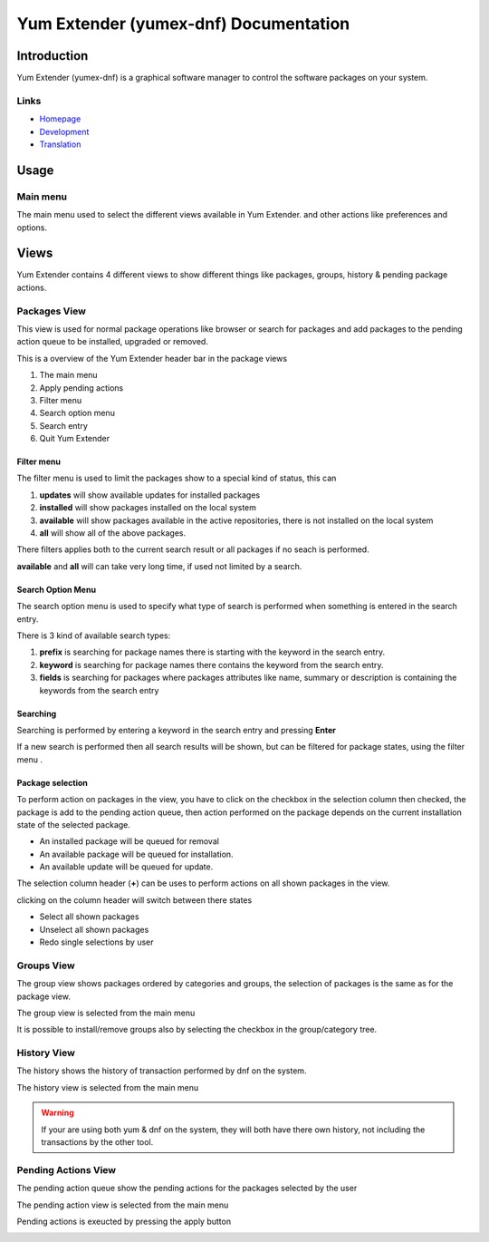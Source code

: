 ==========================================
Yum Extender (yumex-dnf) Documentation
==========================================


Introduction
=============

Yum Extender (yumex-dnf) is a graphical software manager to control the software packages on your system.

.. image::  img/updates.png

Links
------
* Homepage_
* Development_
* Translation_

.. _Homepage: http://yumex.dk
.. _Development: https://github.com/timlau/yumex-dnf
.. _Translation: https://www.transifex.com/projects/p/yumex/resource/yumex-dnf/

Usage
======

Main menu
----------
.. image::  img/main-menu.png

   
The main menu used to select the different views available in Yum Extender.
and other actions like preferences and options.

Views
======
Yum Extender contains 4 different views to show different things like packages, groups, history & pending package actions.

Packages View
--------------
This view is used for normal package operations like browser or search for packages and add packages to the pending action queue
to be installed, upgraded or removed.

.. image::  img/updates.png

This is a overview of the Yum Extender header bar in the package views

.. image::  img/top-bar.png


1. The main menu 
2. Apply pending actions
3. Filter menu
4. Search option menu
5. Search entry
6. Quit Yum Extender

Filter menu
~~~~~~~~~~~~
The filter menu is used to limit the packages show to a special kind of status, this can 

.. image::  img/filter-menu.png

1. **updates** will show available updates for installed packages
2. **installed** will show packages installed on the local system
3. **available** will show packages available in the active repositories, there is not installed on the local system
4. **all** will show all of the above packages.

There filters applies both to the current search result or all packages if no seach is performed.

**available** and **all** will can take very long time, if used not limited by a search.

Search Option Menu
~~~~~~~~~~~~~~~~~~~
The search option menu is used to specify what type of search is performed when something is entered in
the search entry.

.. image::  img/search-options.png

There is 3 kind of available search types:

1. **prefix** is searching for package names there is starting with the keyword in the search entry.
2. **keyword** is searching for package names there contains the keyword from the search entry.
3. **fields** is searching for packages where packages attributes like name, summary or description is containing the keywords from the search entry

Searching
~~~~~~~~~~
.. image::  img/search-bar.png

Searching is performed by entering a keyword in the search entry and pressing **Enter**

If a new search is performed then all search results will be shown, but can be filtered for package states, using
the filter menu |filters|.

Package selection
~~~~~~~~~~~~~~~~~
To perform action on packages in the view, you have to click on the checkbox in the selection column
then checked, the package is add to the pending action queue, then action performed on the package depends
on the current installation state of the selected package.

* An installed package will be queued for removal
* An available package will be queued for installation.
* An available update will be queued for update.

The selection column header (**+**) can be uses to perform actions on all shown packages in the view.

.. image::  img/updates-selection.png

clicking on the column header will switch between there states

* Select all shown packages
* Unselect all shown packages
* Redo single selections by user




Groups View
--------------
The group view shows packages ordered by categories and groups, the selection of packages is the same as for the package view.

The group view is selected from the main menu |main-menu|

.. image::  img/groups.png

It is possible to install/remove groups also by selecting the checkbox in the group/category tree.

History View
--------------
The history shows the history of transaction performed by dnf on the system.

The history view is selected from the main menu |main-menu|

.. image::  img/history.png

.. warning:: If your are using both yum & dnf on the system, they will both have there own history, not including the transactions by the other tool.

Pending Actions View
--------------------------
The pending action queue show the pending actions for the packages selected by the user

The pending action view is selected from the main menu |main-menu|

Pending actions is exeucted by pressing the apply button |apply|

.. image::  img/queue.png
   

.. |filters| image:: img/button-filters.png
.. |search-options| image:: img/button-search-options.png
.. |main-menu| image:: img/button-main-menu.png   
.. |apply| image:: img/button-apply.png   




